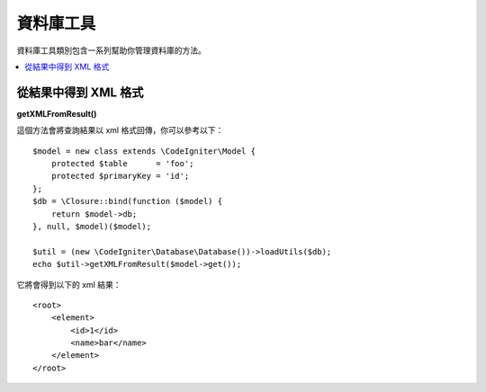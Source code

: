 ########################
資料庫工具
########################

資料庫工具類別包含一系列幫助你管理資料庫的方法。

.. contents::
    :local:
    :depth: 2

**********************
從結果中得到 XML 格式
**********************

**getXMLFromResult()**

這個方法會將查詢結果以 xml 格式回傳，你可以參考以下：

::

    $model = new class extends \CodeIgniter\Model {
        protected $table      = 'foo';
        protected $primaryKey = 'id';
    };
    $db = \Closure::bind(function ($model) {
        return $model->db;
    }, null, $model)($model);

    $util = (new \CodeIgniter\Database\Database())->loadUtils($db);
    echo $util->getXMLFromResult($model->get());

它將會得到以下的 xml 結果：

::

    <root>
        <element>
            <id>1</id>
            <name>bar</name>
        </element>
    </root>
